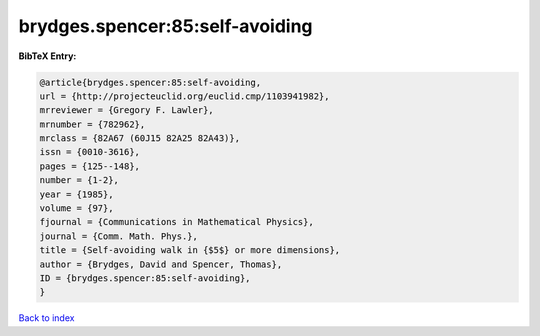 brydges.spencer:85:self-avoiding
================================

.. :cite:t:`brydges.spencer:85:self-avoiding`

.. bibliography:: ../../All.bib

**BibTeX Entry:**

.. code-block:: bibtex

   @article{brydges.spencer:85:self-avoiding,
   url = {http://projecteuclid.org/euclid.cmp/1103941982},
   mrreviewer = {Gregory F. Lawler},
   mrnumber = {782962},
   mrclass = {82A67 (60J15 82A25 82A43)},
   issn = {0010-3616},
   pages = {125--148},
   number = {1-2},
   year = {1985},
   volume = {97},
   fjournal = {Communications in Mathematical Physics},
   journal = {Comm. Math. Phys.},
   title = {Self-avoiding walk in {$5$} or more dimensions},
   author = {Brydges, David and Spencer, Thomas},
   ID = {brydges.spencer:85:self-avoiding},
   }

`Back to index <../index>`_
